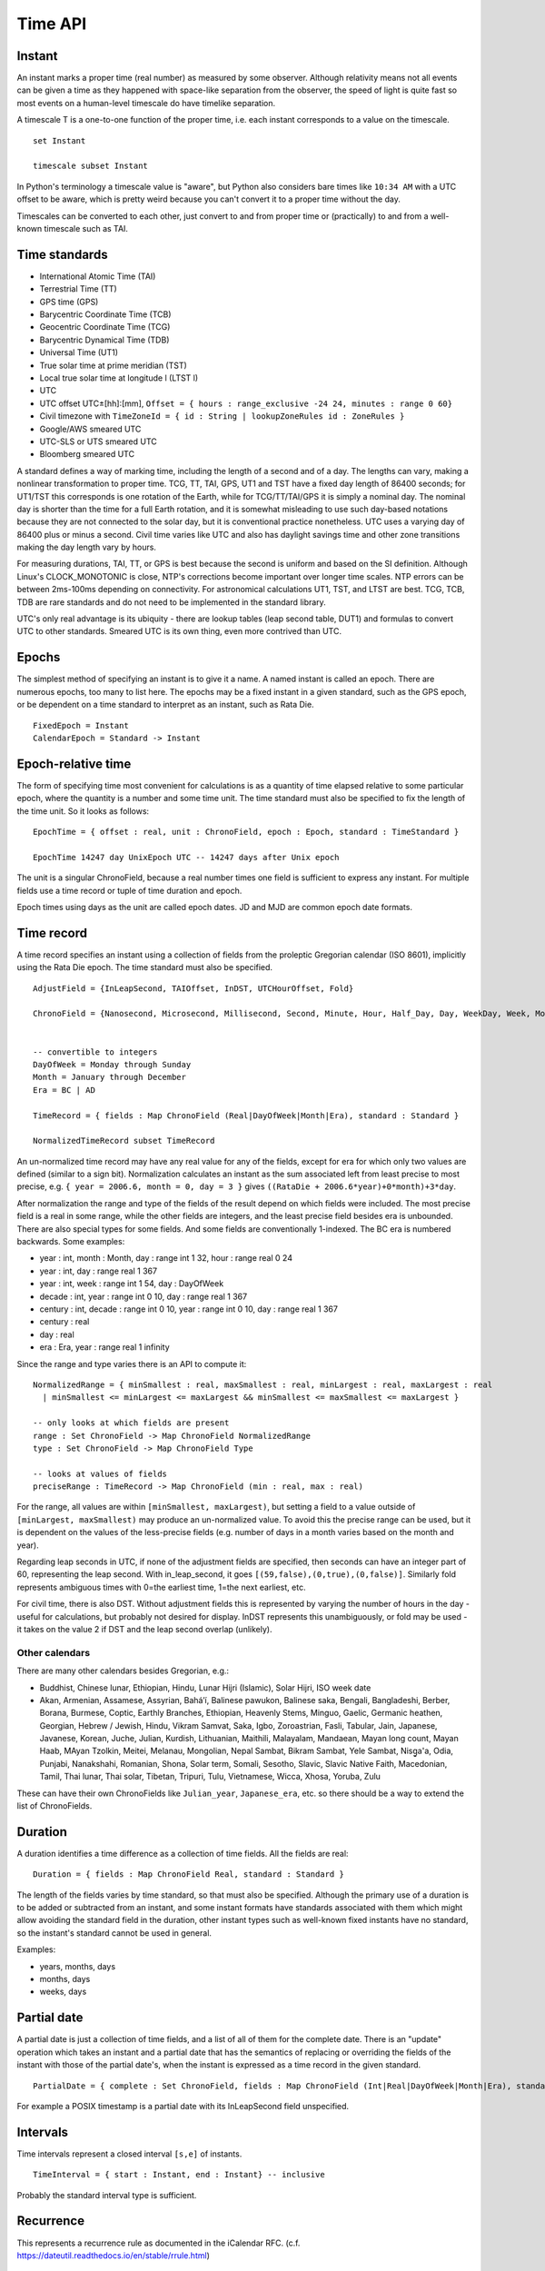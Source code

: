Time API
########

Instant
=======

An instant marks a proper time (real number) as measured by some observer.  Although relativity means not all events can be given a time as they happened with space-like separation from the observer, the speed of light is quite fast so most events on a human-level timescale do have timelike separation.

A timescale T is a one-to-one function of the proper time, i.e. each instant corresponds to a value on the timescale.

::

  set Instant

  timescale subset Instant

In Python's terminology a timescale value is "aware", but Python also considers bare times like ``10:34 AM`` with a UTC offset to be aware, which is pretty weird because you can't convert it to a proper time without the day.

Timescales can be converted to each other, just convert to and from proper time or (practically) to and from a well-known timescale such as TAI.

Time standards
==============

* International Atomic Time (TAI)
* Terrestrial Time (TT)
* GPS time (GPS)
* Barycentric Coordinate Time (TCB)
* Geocentric Coordinate Time (TCG)
* Barycentric Dynamical Time (TDB)
* Universal Time (UT1)
* True solar time at prime meridian (TST)
* Local true solar time at longitude l (LTST l)
* UTC
* UTC offset UTC±[hh]:[mm], ``Offset = { hours : range_exclusive -24 24, minutes : range 0 60}``
* Civil timezone with ``TimeZoneId = { id : String | lookupZoneRules id : ZoneRules }``
* Google/AWS smeared UTC
* UTC-SLS or UTS smeared UTC
* Bloomberg smeared UTC

A standard defines a way of marking time, including the length of a second and of a day. The lengths can vary, making a nonlinear transformation to proper time. TCG, TT, TAI, GPS, UT1 and TST have a fixed day length of 86400 seconds; for UT1/TST this corresponds is one rotation of the Earth, while for TCG/TT/TAI/GPS it is simply a nominal day. The nominal day is shorter than the time for a full Earth rotation, and it is somewhat misleading to use such day-based notations because they are not connected to the solar day, but it is conventional practice nonetheless. UTC uses a varying day of 86400 plus or minus a second. Civil time varies like UTC and also has daylight savings time and other zone transitions making the day length vary by hours.

For measuring durations, TAI, TT, or GPS is best because the second is uniform and based on the SI definition. Although Linux's CLOCK_MONOTONIC is close, NTP's corrections become important over longer time scales. NTP errors can be between 2ms-100ms depending on connectivity. For astronomical calculations UT1, TST, and LTST are best. TCG, TCB, TDB are rare standards and do not need to be implemented in the standard library.

UTC's only real advantage is its ubiquity - there are lookup tables (leap second table, DUT1) and formulas to convert UTC to other standards. Smeared UTC is its own thing, even more contrived than UTC.

Epochs
======

The simplest method of specifying an instant is to give it a name. A named instant is called an epoch. There are numerous epochs, too many to list here. The epochs may be a fixed instant in a given standard, such as the GPS epoch, or be dependent on a time standard to interpret as an instant, such as Rata Die.

::

  FixedEpoch = Instant
  CalendarEpoch = Standard -> Instant

Epoch-relative time
===================

The form of specifying time most convenient for calculations is as a quantity of time elapsed relative to some particular epoch, where the quantity is a number and some time unit. The time standard must also be specified to fix the length of the time unit. So it looks as follows:

::

  EpochTime = { offset : real, unit : ChronoField, epoch : Epoch, standard : TimeStandard }

  EpochTime 14247 day UnixEpoch UTC -- 14247 days after Unix epoch

The unit is a singular ChronoField, because a real number times one field is sufficient to express any instant. For multiple fields use a time record or tuple of time duration and epoch.

Epoch times using days as the unit are called epoch dates. JD and MJD are common epoch date formats.

Time record
===========

A time record specifies an instant using a collection of fields from the proleptic Gregorian calendar (ISO 8601), implicitly using the Rata Die epoch. The time standard must also be specified.

::

  AdjustField = {InLeapSecond, TAIOffset, InDST, UTCHourOffset, Fold}

  ChronoField = {Nanosecond, Microsecond, Millisecond, Second, Minute, Hour, Half_Day, Day, WeekDay, Week, Month, Quarter, Year, JulianAstroYear, BesselianAstroYear, Decade, Century, Millennium, Era} union AdjustField


  -- convertible to integers
  DayOfWeek = Monday through Sunday
  Month = January through December
  Era = BC | AD

  TimeRecord = { fields : Map ChronoField (Real|DayOfWeek|Month|Era), standard : Standard }

  NormalizedTimeRecord subset TimeRecord

An un-normalized time record may have any real value for any of the fields, except for era for which only two values are defined (similar to a sign bit). Normalization calculates an instant as the sum associated left from least precise to most precise, e.g. ``{ year = 2006.6, month = 0, day = 3 }`` gives ``((RataDie + 2006.6*year)+0*month)+3*day``.

After normalization the range and type of the fields of the result depend on which fields were included. The most precise field is a real in some range, while the other fields are integers, and the least precise field besides era is unbounded. There are also special types for some fields. And some fields are conventionally 1-indexed. The BC era is numbered backwards. Some examples:

* year : int, month : Month, day : range int 1 32, hour : range real 0 24
* year : int, day : range real 1 367
* year : int, week : range int 1 54, day : DayOfWeek
* decade : int, year : range int 0 10, day : range real 1 367
* century : int, decade : range int 0 10, year : range int 0 10, day : range real 1 367
* century : real
* day : real
* era : Era, year : range real 1 infinity

Since the range and type varies there is an API to compute it:

::

  NormalizedRange = { minSmallest : real, maxSmallest : real, minLargest : real, maxLargest : real
    | minSmallest <= minLargest <= maxLargest && minSmallest <= maxSmallest <= maxLargest }

  -- only looks at which fields are present
  range : Set ChronoField -> Map ChronoField NormalizedRange
  type : Set ChronoField -> Map ChronoField Type

  -- looks at values of fields
  preciseRange : TimeRecord -> Map ChronoField (min : real, max : real)

For the range, all values are within ``[minSmallest, maxLargest)``, but setting a field to a value outside of ``[minLargest, maxSmallest)`` may produce an un-normalized value. To avoid this the precise range can be used, but it is dependent on the values of the less-precise fields (e.g. number of days in a month varies based on the month and year).

Regarding leap seconds in UTC, if none of the adjustment fields are specified, then seconds can have an integer part of 60, representing the leap second. With in_leap_second, it goes ``[(59,false),(0,true),(0,false)]``. Similarly fold represents ambiguous times with 0=the earliest time, 1=the next earliest, etc.

For civil time, there is also DST. Without adjustment fields this is represented by varying the number of hours in the day - useful for calculations, but probably not desired for display. InDST represents this unambiguously, or fold may be used - it takes on the value 2 if DST and the leap second overlap (unlikely).

Other calendars
---------------

There are many other calendars besides Gregorian, e.g.:

* Buddhist, Chinese lunar, Ethiopian, Hindu, Lunar Hijri (Islamic), Solar Hijri, ISO week date
* Akan, Armenian, Assamese, Assyrian, Baháʼí, Balinese pawukon, Balinese saka, Bengali, Bangladeshi, Berber, Borana, Burmese, Coptic, Earthly Branches, Ethiopian,  Heavenly Stems, Minguo, Gaelic, Germanic heathen, Georgian, Hebrew / Jewish, Hindu, Vikram Samvat, Saka, Igbo, Zoroastrian, Fasli, Tabular, Jain, Japanese, Javanese, Korean, Juche, Julian, Kurdish, Lithuanian, Maithili, Malayalam, Mandaean, Mayan long count, Mayan Haab, MAyan Tzolkin, Meitei, Melanau, Mongolian, Nepal Sambat, Bikram Sambat, Yele Sambat, Nisg̱a'a, Odia, Punjabi, Nanakshahi, Romanian, Shona, Solar term, Somali, Sesotho, Slavic, Slavic Native Faith, Macedonian, Tamil, Thai lunar, Thai solar, Tibetan, Tripuri, Tulu, Vietnamese, Wicca, Xhosa, Yoruba, Zulu

These can have their own ChronoFields like ``Julian_year``, ``Japanese_era``, etc. so there should be a way to extend the list of ChronoFields.

Duration
========

A duration identifies a time difference as a collection of time fields. All the fields are real:

::

  Duration = { fields : Map ChronoField Real, standard : Standard }

The length of the fields varies by time standard, so that must also be specified. Although the primary use of a duration is to be added or subtracted from an instant, and some instant formats have standards associated with them which might allow avoiding the standard field in the duration, other instant types such as well-known fixed instants have no standard, so the instant's standard cannot be used in general.

Examples:

* years, months, days
* months, days
* weeks, days

Partial date
============

A partial date is just a collection of time fields, and a list of all of them for the complete date. There is an "update" operation which takes an instant and a partial date that has the semantics of replacing or overriding the fields of the instant with those of the partial date's, when the instant is expressed as a time record in the given standard.

::

  PartialDate = { complete : Set ChronoField, fields : Map ChronoField (Int|Real|DayOfWeek|Month|Era), standard : Standard }

For example a POSIX timestamp is a partial date with its InLeapSecond field unspecified.

Intervals
=========

Time intervals represent a closed interval ``[s,e]`` of instants.

::

  TimeInterval = { start : Instant, end : Instant} -- inclusive

Probably the standard interval type is sufficient.

Recurrence
==========

This represents a recurrence rule as documented in the iCalendar RFC. (c.f. https://dateutil.readthedocs.io/en/stable/rrule.html)

::

  rrule =
    { dtstart : datetime
    , freq : {YEARLY, MONTHLY, WEEKLY, DAILY, HOURLY, MINUTELY, SECONDLY}
    . interval: int
    , (count : int | until : datetime)
    , wkst : DayOfWeek
    , rules : Map {bysetpos, bymonth, bymonthday, byyearday, byweekno, byweekday, byhour, byminute, bysecond, byeaster} [int]
    }

Format information
==================

This is used for pretty-printing and parsing instants.

::

  DateTimeFormat =
    { printerParser : CompositePrinterParser
    , locale : Locale
    , decimalStyle : DecimalStyle
    , resolverStyle : ResolverStyle
    , resolverFields : Set ChronoField
    , standard : Standard
    }
  FormatStyle = enum { Full, Long, Medium, Short }
  ResolverStyle = enum {Strict, Smart, Lenient}
  -- strict: reject invalid values
  -- smart: day-of-month 32 is clipped to day 30 or 31
  -- lenient: month 15 is treated as being 3 months after month 12.
  SignStyle = enum {Normal, Always, Never, Not_Negative, Exceeds_Pad}
  -- Normal: -1, 2
  -- Always: -1, +2
  -- Never: 1, 2
  -- Not_Negative: exception, 2
  -- Exceeds_Pad: Normal but output the sign if the value exceeds the pad width.
  -- In lenient parsing, any sign will be accepted unless the width is fixed,
  -- with the absence of a sign treated as a positive number.
  TextStyle = enum {Full, Full_Standalone, Short, Short_Standalone, Narrow, Narrow_Standalone}
  -- standalone does not apply to English, but in other languages you have "MarchX" and "MarchY 2, 2003"

Time zones
==========

Civil time standards refer to a time zone database for the UTC offset using a time zone ID string.

A time zone is a list of transitions:

::

  ZoneOffsetTransition =
    { instant : Instant
    , offsetBefore : Offset
    , offsetAfter : Offset
    }

At the instant given the offset changes from before to after.

Most transitions follow a regular pattern, so are given by a rule:

::

  ZoneOffsetTransitionRule =
    { month : Month, dayOfMonth : i8, dow : DayOfWeek, time : LocalTime, timeEndOfDay : boolean
    , timeDefinition : TimeDefinition, standardOffset : ZoneOffset
    , offsetBefore : ZoneOffset
    , offsetAfter : ZoneOffset
    }

So overall Java uses this thing for a time zone:

::

  ZoneRules =
    { standardTransitions : [Instant]
    , standardOffsets : [ZoneOffset] | length standardOffsets = length standardTransitions + 1
    , savingsLocalTransitions : [LocalDateTime] | length savingsLocalTransitions = length wallOffsets * 2
    , wallOffsets : [ZoneOffset]
    , savingsInstantTransitions : [i64] | length savingsInstantTransitions = length wallOffsets
    , lastRules : [ZoneOffsetTransitionRule]
    }

TODO: Checkout Python zoneinfo, whatever Rust does, etc. for a better API

Libraries
=========

The JSR-310 `ThreeTen <https://www.threeten.org/>`__ library in `Java <https://docs.oracle.com/en/java/javase/16/docs/api/java.base/java/time/package-summary.html>`__ seems to have undergone the most peer review. It relies heavily on ISO 8601. Another is http://time4j.net/. For some reason these are all Java. Rust has a basic thing in `std <https://doc.rust-lang.org/std/time/index.html>`__. There is a more complete Rust library but the author is `opinionated <https://github.com/time-rs/time/issues/406#issuecomment-989753838>`__.

https://github.com/fifth-postulate/julian

OS interface
============

A few functions:
* guess civil time standard of the system (it's a guess because the system could be crazy)
* guess the current system time as an instant (possible because OS's have leap second APIs to allow converting to TAI)

System time formats are generally instants, but some don't specify enough information or are durations.
